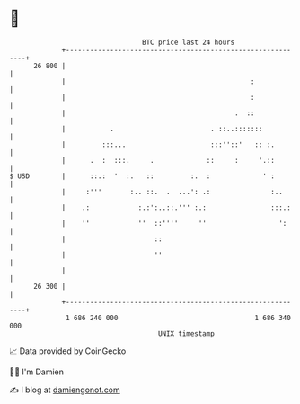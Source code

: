* 👋

#+begin_example
                                    BTC price last 24 hours                    
                +------------------------------------------------------------+ 
         26 800 |                                                            | 
                |                                              :             | 
                |                                              :             | 
                |                                          .  ::             | 
                |           .                        . ::..:::::::           | 
                |         :::...                     :::''::'   :: :.        | 
                |      .  :  :::.     .             ::     :     '.::        | 
   $ USD        |      ::.:  '  :.   ::         :.  :             ' :        | 
                |     :'''       :.. ::.  .  ...': .:               :..      | 
                |    .:            :.:':..::.''' :.:                :::.:    | 
                |    ''            ''  ::''''     ''                  ':     | 
                |                      ::                                    | 
                |                      ''                                    | 
                |                                                            | 
         26 300 |                                                            | 
                +------------------------------------------------------------+ 
                 1 686 240 000                                  1 686 340 000  
                                        UNIX timestamp                         
#+end_example
📈 Data provided by CoinGecko

🧑‍💻 I'm Damien

✍️ I blog at [[https://www.damiengonot.com][damiengonot.com]]
